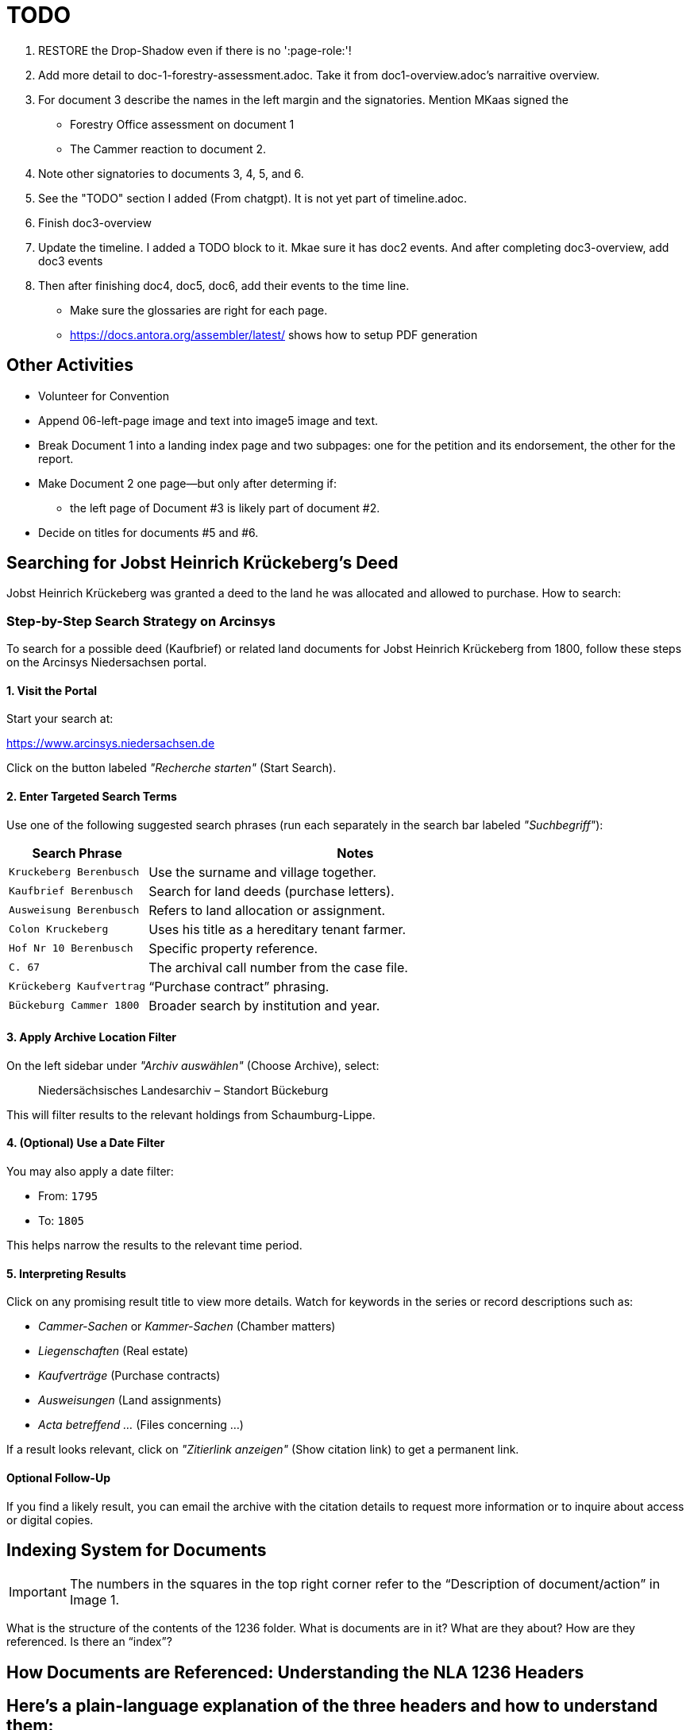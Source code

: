 = TODO

[arabic,start=1]
. RESTORE the Drop-Shadow even if there is no ':page-role:'!
. Add more detail to doc-1-forestry-assessment.adoc. Take it from doc1-overview.adoc's narraitive overview.
. For document 3 describe the names in the left margin and the signatories. Mention MKaas signed the 
** Forestry Office assessment on document 1
** The Cammer reaction to document 2.
. Note other signatories to documents 3, 4, 5, and 6.
. See the "TODO" section I added (From chatgpt). It is not yet part of timeline.adoc.
. Finish doc3-overview
. Update the timeline. I added a TODO block to it. Mkae sure it has doc2 events. And after completing doc3-overview, add doc3 events
. Then after finishing doc4, doc5, doc6, add their events to the time line.

* Make sure the glossaries are right for each page.
* https://docs.antora.org/assembler/latest/ shows how to setup PDF generation

== Other Activities

* Volunteer for Convention
* Append 06-left-page image and text into image5 image and text.
* Break Document 1 into a landing index page and two subpages: one for the petition and its endorsement, the other for the
report.
* Make Document 2 one page--but only after determing if:
** the left page of Document #3 is likely part of document #2.
* Decide on titles for documents #5 and #6.


== Searching for Jobst Heinrich Krückeberg's Deed

Jobst Heinrich Krückeberg was granted a deed to the land he was allocated and allowed to purchase. How to search:

=== Step-by-Step Search Strategy on Arcinsys

To search for a possible deed (Kaufbrief) or related land documents for Jobst Heinrich Krückeberg from 1800, follow these steps on the Arcinsys Niedersachsen portal.

==== 1. Visit the Portal

Start your search at:

https://www.arcinsys.niedersachsen.de

Click on the button labeled _"Recherche starten"_ (Start Search).

==== 2. Enter Targeted Search Terms

Use one of the following suggested search phrases (run each separately in the search bar labeled _"Suchbegriff"_):

[cols="1,3"]
|===
| Search Phrase | Notes

| `Kruckeberg Berenbusch`
| Use the surname and village together.

| `Kaufbrief Berenbusch`
| Search for land deeds (purchase letters).

| `Ausweisung Berenbusch`
| Refers to land allocation or assignment.

| `Colon Kruckeberg`
| Uses his title as a hereditary tenant farmer.

| `Hof Nr 10 Berenbusch`
| Specific property reference.

| `C. 67`
| The archival call number from the case file.

| `Krückeberg Kaufvertrag`
| “Purchase contract” phrasing.

| `Bückeburg Cammer 1800`
| Broader search by institution and year.
|===

==== 3. Apply Archive Location Filter

On the left sidebar under _"Archiv auswählen"_ (Choose Archive), select:

[quote]
____
Niedersächsisches Landesarchiv – Standort Bückeburg
____

This will filter results to the relevant holdings from Schaumburg-Lippe.

==== 4. (Optional) Use a Date Filter

You may also apply a date filter:

- From: `1795`
- To: `1805`

This helps narrow the results to the relevant time period.

==== 5. Interpreting Results

Click on any promising result title to view more details. Watch for keywords in the series or record descriptions
such as:

* _Cammer-Sachen_ or _Kammer-Sachen_ (Chamber matters)
* _Liegenschaften_ (Real estate)
* _Kaufverträge_ (Purchase contracts)
* _Ausweisungen_ (Land assignments)
* _Acta betreffend ..._ (Files concerning ...)

If a result looks relevant, click on _"Zitierlink anzeigen"_ (Show citation link) to get a permanent link.

==== Optional Follow-Up

If you find a likely result, you can email the archive with the citation details to request more information or to
inquire about access or digital copies.

== Indexing System for Documents

IMPORTANT: The numbers in the squares in the top right corner refer to the "`Description of document/action`" in Image 1.

What is the structure of the contents of the 1236 folder. What is
documents are in it? What are they about? How are they referenced. Is
there an "`index`"?

== How Documents are Referenced: Understanding the NLA 1236 Headers

== Here’s a plain-language explanation of the three headers and how to understand them:

=== *Header 1:*

....
Cam: Nr: 662.
Res Cam
zum Forstamts Bericht.
praes: 30. May 1798.
B. 14. Jun. 1798
....

This header refers to a separate case numbered *662* in the records of
the *Cammer* (a central administrative or financial office).

* *"`Res Cam`"* means this is a response from the Cammer.
* *"`zum Forstamts Bericht`"* tells us the response was regarding a
report submitted by the *Forestry Office*.
* *"`praes: 30. May 1798`"* is the date the Forestry Office submitted
its report.
* *"`B. 14. Jun. 1798`"* shows the Cammer issued its response on June
14, 1798, in Bückeburg.

So this is a dated response to a forestry-related matter and unrelated
to the other two headers.

=== *Header 2:*

....
pr: 6. Merz 1799
Cam: N: 53.
2 1.
Forst-Sachen
....

This marks the registration of a new forestry-related case:

* *"`pr:`"* likely means "`protocolliert`" (registered) or
"`presentiert`" (presented), with the date: *March 6, 1799*.
* *"`Cam: N: 53`"* means this is *case number 53* in the Cammer’s
internal records.
* *"`2 1`"* could be an internal filing code—possibly bundle 2, document
1.
* *"`Forst-Sachen`"* simply means "`Forestry Matters,`" the category of
the issue.

This header introduces the case involving *Jobst Heinrich Krückeberg*
and his request to expand his property.

=== *Header 3:*

....
ad nr: Cam: 53. S. S.
Concept Cammer: Rescript
an die Beamten zu Buckeburg
....

This header is tied to the previous one—it refers to *the same case,
number 53*:

* *"`ad nr:`"* is Latin for "`concerning number`"—so this means:
"`Regarding case number Cam: 53`".
* *"`S. S.`"* is Latin for _"`supra scripta`"_—"`as written above`" or
"`see earlier.`"
* *"`Concept Cammer: Rescript`"* means this is a *draft* of a rescript
(official reply or directive) issued by the Cammer.
* *"`an die Beamten zu Bückeburg`"* shows that the directive was sent to
local officials in Bückeburg.

=== Summary:

* Header 1 (Cam: 662) is from an earlier, unrelated case in 1798.
* Headers 2 and 3 (Cam: 53) both concern the *same case* from 1799 about
Krückeberg’s petition.
* They reflect different steps in the case: first the registration of
the matter, and then the official response issued to the local Amts.
